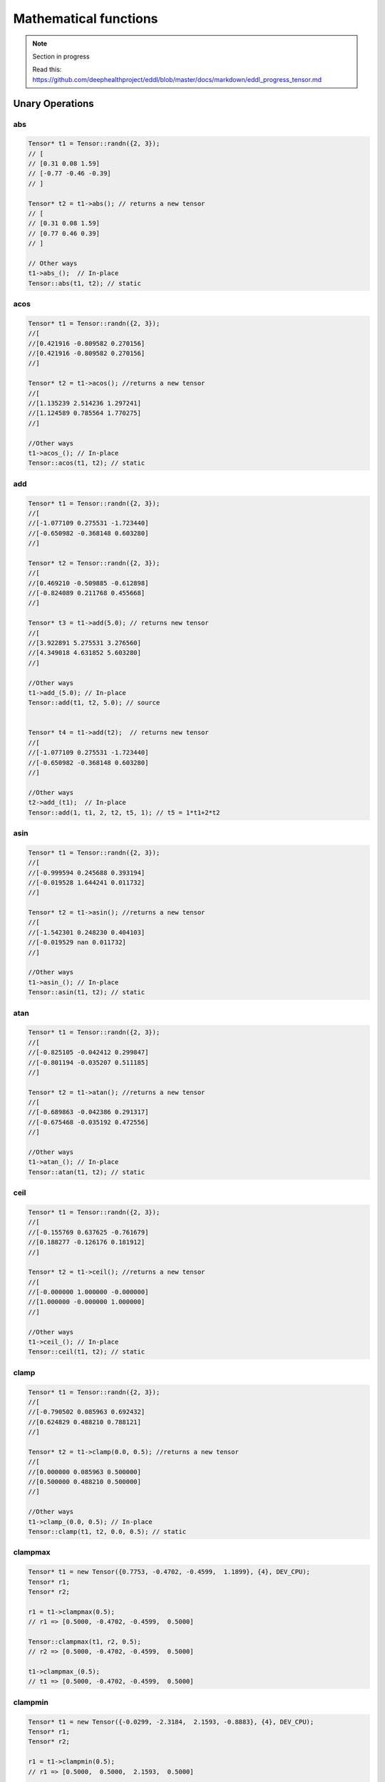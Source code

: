 Mathematical functions
========================

.. note::

    Section in progress

    Read this: https://github.com/deephealthproject/eddl/blob/master/docs/markdown/eddl_progress_tensor.md


Unary Operations
------------------

abs
^^^^^^^^^^^^

.. doxygenfunction:: Tensor::abs()

.. code-block:: c++

    Tensor* t1 = Tensor::randn({2, 3});
    // [
    // [0.31 0.08 1.59]
    // [-0.77 -0.46 -0.39]
    // ]

    Tensor* t2 = t1->abs(); // returns a new tensor
    // [
    // [0.31 0.08 1.59]
    // [0.77 0.46 0.39]
    // ]

    // Other ways
    t1->abs_();  // In-place
    Tensor::abs(t1, t2); // static


acos
^^^^^^^^^^^^
.. doxygenfunction:: Tensor::acos()


.. code-block:: c++

    Tensor* t1 = Tensor::randn({2, 3});
    //[
    //[0.421916 -0.809582 0.270156]
    //[0.421916 -0.809582 0.270156]
    //]

    Tensor* t2 = t1->acos(); //returns a new tensor
    //[
    //[1.135239 2.514236 1.297241]
    //[1.124589 0.785564 1.770275]
    //]

    //Other ways
    t1->acos_(); // In-place
    Tensor::acos(t1, t2); // static
    
    
    
add
^^^^^^^^^^^^

.. doxygenfunction:: Tensor::add(float v)
.. doxygenfunction:: Tensor::add(Tensor *A)


.. code-block:: c++
   
    Tensor* t1 = Tensor::randn({2, 3});
    //[
    //[-1.077109 0.275531 -1.723440]
    //[-0.650982 -0.368148 0.603280]
    //]

    Tensor* t2 = Tensor::randn({2, 3});
    //[
    //[0.469210 -0.509885 -0.612898]
    //[-0.824089 0.211768 0.455668]
    //]

    Tensor* t3 = t1->add(5.0); // returns new tensor
    //[
    //[3.922891 5.275531 3.276560]
    //[4.349018 4.631852 5.603280]
    //]
    
    //Other ways
    t1->add_(5.0); // In-place 
    Tensor::add(t1, t2, 5.0); // source


    Tensor* t4 = t1->add(t2);  // returns new tensor
    //[
    //[-1.077109 0.275531 -1.723440]
    //[-0.650982 -0.368148 0.603280]
    //]

    //Other ways
    t2->add_(t1);  // In-place
    Tensor::add(1, t1, 2, t2, t5, 1); // t5 = 1*t1+2*t2



asin
^^^^^^^^^^^^

.. doxygenfunction:: Tensor::asin()

.. code-block:: c++

    Tensor* t1 = Tensor::randn({2, 3});
    //[
    //[-0.999594 0.245688 0.393194]
    //[-0.019528 1.644241 0.011732]
    //]

    Tensor* t2 = t1->asin(); //returns a new tensor
    //[
    //[-1.542301 0.248230 0.404103]
    //[-0.019529 nan 0.011732]
    //]

    //Other ways
    t1->asin_(); // In-place
    Tensor::asin(t1, t2); // static

    
atan
^^^^^^^^^^^^

.. doxygenfunction:: Tensor::atan()

.. code-block:: c++

    Tensor* t1 = Tensor::randn({2, 3});
    //[
    //[-0.825105 -0.042412 0.299847]
    //[-0.801194 -0.035207 0.511185]
    //]

    Tensor* t2 = t1->atan(); //returns a new tensor
    //[
    //[-0.689863 -0.042386 0.291317]
    //[-0.675468 -0.035192 0.472556]
    //]

    //Other ways
    t1->atan_(); // In-place
    Tensor::atan(t1, t2); // static


    
ceil
^^^^^^^^^^^^

.. doxygenfunction:: Tensor::ceil()

.. code-block:: c++

    Tensor* t1 = Tensor::randn({2, 3});
    //[
    //[-0.155769 0.637625 -0.761679]
    //[0.188277 -0.126176 0.181912]
    //]

    Tensor* t2 = t1->ceil(); //returns a new tensor
    //[
    //[-0.000000 1.000000 -0.000000]
    //[1.000000 -0.000000 1.000000]
    //]

    //Other ways
    t1->ceil_(); // In-place
    Tensor::ceil(t1, t2); // static


clamp
^^^^^^^^^^^^

.. doxygenfunction:: Tensor::clamp(float min, float max)

.. code-block:: c++

    Tensor* t1 = Tensor::randn({2, 3});
    //[
    //[-0.790502 0.085963 0.692432]
    //[0.624829 0.488210 0.788121]
    //]

    Tensor* t2 = t1->clamp(0.0, 0.5); //returns a new tensor
    //[
    //[0.000000 0.085963 0.500000]
    //[0.500000 0.488210 0.500000]
    //]

    //Other ways
    t1->clamp_(0.0, 0.5); // In-place
    Tensor::clamp(t1, t2, 0.0, 0.5); // static


    
clampmax
^^^^^^^^^^^^

.. doxygenfunction:: Tensor::clampmax_(float)
.. doxygenfunction:: Tensor::clampmax(float max)
.. doxygenfunction:: Tensor::clampmax(Tensor *A, Tensor *B, float max)

.. code-block:: c++

    Tensor* t1 = new Tensor({0.7753, -0.4702, -0.4599,  1.1899}, {4}, DEV_CPU);
    Tensor* r1;
    Tensor* r2;
    
    r1 = t1->clampmax(0.5);
    // r1 => [0.5000, -0.4702, -0.4599,  0.5000]

    Tensor::clampmax(t1, r2, 0.5);
    // r2 => [0.5000, -0.4702, -0.4599,  0.5000]

    t1->clampmax_(0.5);
    // t1 => [0.5000, -0.4702, -0.4599,  0.5000]
   

    
clampmin
^^^^^^^^^^^^

.. doxygenfunction:: Tensor::clampmin_(float)
.. doxygenfunction:: Tensor::clampmin(float min)
.. doxygenfunction:: Tensor::clampmin(Tensor *A, Tensor *B, float min)

.. code-block:: c++
   
    Tensor* t1 = new Tensor({-0.0299, -2.3184,  2.1593, -0.8883}, {4}, DEV_CPU);
    Tensor* r1;
    Tensor* r2;
    
    r1 = t1->clampmin(0.5);
    // r1 => [0.5000,  0.5000,  2.1593,  0.5000]

    Tensor::clampmin(t1, r2, 0.5);
    // r2 => [0.5000,  0.5000,  2.1593,  0.5000]

    t1->clampmin_(0.5);
    // t1 => [0.5000,  0.5000,  2.1593,  0.5000]

    
cos
^^^^^^^^^^^^

.. doxygenfunction:: Tensor::cos_()
.. doxygenfunction:: Tensor::cos()
.. doxygenfunction:: Tensor::cos(Tensor *A, Tensor *B)

.. code-block:: c++

    Tensor* t1 = new Tensor({1.4309,  1.2706, -0.8562,  0.9796}, {4}, DEV_CPU);
    Tensor* r1;
    Tensor* r2;
    
    r1 = t1->cos();
    // r1 => [0.1395,  0.2957,  0.6553,  0.5574]

    Tensor::cos(t1, r2);
    // r2 => [0.1395,  0.2957,  0.6553,  0.5574]

    t1->cos_();
    // t1 => [0.1395,  0.2957,  0.6553,  0.5574]

    
cosh
^^^^^^^^^^^^

.. doxygenfunction:: Tensor::cosh_()
.. doxygenfunction:: Tensor::cosh()
.. doxygenfunction:: Tensor::cosh(Tensor *A, Tensor *B)

.. code-block:: c++

    Tensor* t1 = new Tensor({0.1632,  1.1835, -0.6979, -0.7325}, {4}, DEV_CPU);
    Tensor* r1;
    Tensor* r2;
    
    r1 = t1->cosh();
    // r1 => [1.0133,  1.7860,  1.2536,  1.2805]

    Tensor::cosh(t1, r2);
    // r2 => [1.0133,  1.7860,  1.2536,  1.2805]

    t1->cosh_();
    // t1 => [1.0133,  1.7860,  1.2536,  1.2805]
  
    
div
^^^^^^^^^^^^

.. doxygenfunction:: Tensor::div_(float v)
.. doxygenfunction:: Tensor::div(float v)
.. doxygenfunction:: Tensor::div_(Tensor *A)
.. doxygenfunction:: Tensor::div(Tensor *A)
.. doxygenfunction:: Tensor::div(Tensor *A, Tensor *B, float v)


.. code-block:: c++
   
    Tensor* t1 = new Tensor({10, 20, 30, -10}, {4}, DEV_CPU);
    Tensor* t2 = new Tensor({1, 2, 3, 10}, {4}, DEV_CPU);
    Tensor* r3;
    Tensor* r4;
    
    Tensor* r1 = t1->div(10.0);
    // r1 => [1, 2, 3, -1]
    
    Tensor* r2 = t1->div(t2);  // this = this ./ A
    // r2 => [10, 10, 10, -1]

    Tensor::div(t1, r3, 10.0); // B = A / v
    // r3 => [1, 2, 3, -1]
    
    t2->div_(t1);  // this = this ./ A
    // t2 => [0.1, 0.1, 0.1, -1]

    t1->div_(20);
    // t1 => [1, 2, 3, -1]
    

el_div
^^^^^^^^^^^^

.. doxygenfunction:: Tensor::el_div

.. code-block:: c++


    Tensor* t1 = new Tensor({10, 20, 30, -10, 10, 20, 30, -10}, {2,4}, DEV_CPU);
    Tensor* t2 = new Tensor({1, 2, 3, 10}, {4}, DEV_CPU);
    Tensor* r3;

    Tensor::el_div(t1, t2, r3, 1);
    // r3 => [10, 10, 10, -1
    //        10, 10, 10, -1]


el_mult
^^^^^^^^^^^^

.. doxygenfunction:: Tensor::el_mult

.. code-block:: c++

    Tensor* t1 = new Tensor({10, 20, 30, -10, 10, 20, 30, -10}, {2,4}, DEV_CPU);
    Tensor* t2 = new Tensor({1, 2, 3, 10}, {4}, DEV_CPU);
    Tensor* r3;

    Tensor::el_mult(t1, t2, r3, 1);
    // r3 => [10, 40, 90, -100
    //        10, 40, 90, -100]

exp
^^^^^^^^^^^^

.. doxygenfunction:: Tensor::exp_()
.. doxygenfunction:: Tensor::exp()
.. doxygenfunction:: Tensor::exp(Tensor *A, Tensor *B)

.. code-block:: c++


    Tensor* t1 = new Tensor({0, 0.69314}, {2}, DEV_CPU);
    Tensor* r1;
    Tensor* r2;
    
    r1 = t1->exp();
    // r1 => [1, 2]

    Tensor::exp(t1, r2);
    // r2 => [1, 2]

    t1->exp_();
    // t1 => [1, 2]


floor
^^^^^^^^^^^^

.. doxygenfunction:: Tensor::floor_()
.. doxygenfunction:: Tensor::floor()
.. doxygenfunction:: Tensor::floor(Tensor *A, Tensor *B)

.. code-block:: c++

    Tensor* t1 = new Tensor({-0.8166,  1.5308, -0.2530, -0.2091}, {4}, DEV_CPU);
    Tensor* r1;
    Tensor* r2;
    
    r1 = t1->floor();
    // r1 => [-1,  1, -1, -1]

    Tensor::floor(t1, r2);
    // r2 => [-1,  1, -1, -1]

    t1->floor_();
    // t1 => [-1,  1, -1, -1]


inv
^^^^^^^^^^^^

.. doxygenfunction:: Tensor::inv_(float)
.. doxygenfunction:: Tensor::inv(float v = 1.0f)
.. doxygenfunction:: Tensor::inv(Tensor *A, Tensor *B, float v = 1.0f)

.. code-block:: c++

    Tensor* t1 = new Tensor({1, 2, 3, 4}, {4}, DEV_CPU);
    Tensor* r1;
    Tensor* r2;
    
    r1 = t1->floor(1);
    // r1 => [1,  0.5, 0.33, 0.25]

    Tensor::floor(t1, r2, 2);
    // r2 => [2,  1, 0.66, 0.5]

    t1->floor_(1);
    // t1 => [1,  0.5, 0.33, 0.25]


inc
^^^^^^^^^^^^

.. doxygenfunction:: Tensor::inc

.. code-block:: c++

    static void inc(Tensor*A, Tensor*B);
    
log
^^^^^^^^^^^^

.. doxygenfunction:: Tensor::log_()
.. doxygenfunction:: Tensor::log()
.. doxygenfunction:: Tensor::log(Tensor *A, Tensor *B)

.. code-block:: c++

    Tensor* t1 = new Tensor({1, 2, 3, 4}, {4}, DEV_CPU);
    Tensor* r1;
    Tensor* r2;
    
    r1 = t1->log();
    // r1 => [0,  0.693147, 1.098612, 1.386294]

    Tensor::log(t1, r2);
    // r2 => [0,  0.693147, 1.098612, 1.386294]

    t1->log_();
    // t1 => [0,  0.693147, 1.098612, 1.386294]

    
log2
^^^^^^^^^^^^

.. doxygenfunction:: Tensor::log2_()
.. doxygenfunction:: Tensor::log2()
.. doxygenfunction:: Tensor::log2(Tensor *A, Tensor *B)

.. code-block:: c++

    Tensor* t1 = new Tensor({ 0.8419, 0.8003, 0.9971, 0.5287, 0.0490}, {5}, DEV_CPU);
    Tensor* r1;
    Tensor* r2;
    
    r1 = t1->log2();
    // r1 => [-0.2483, -0.3213, -0.0042, -0.9196, -4.3504]

    Tensor::log2(t1, r2);
    // r2 => [-0.2483, -0.3213, -0.0042, -0.9196, -4.3504]

    t1->log2_();
    // t1 => [-0.2483, -0.3213, -0.0042, -0.9196, -4.3504]
  
    
log10
^^^^^^^^^^^^

.. doxygenfunction:: Tensor::log10_()
.. doxygenfunction:: Tensor::log10()
.. doxygenfunction:: Tensor::log10(Tensor *A, Tensor *B)

.. code-block:: c++

    Tensor* t1 = new Tensor({0.5224, 0.9354, 0.7257, 0.1301, 0.2251}, {5}, DEV_CPU);
    Tensor* r1;
    Tensor* r2;
    
    r1 = t1->log10();
    // r1 => [-0.2820, -0.0290, -0.1392, -0.8857, -0.6476]

    Tensor::log10(t1, r2);
    // r2 => [-0.2820, -0.0290, -0.1392, -0.8857, -0.6476]

    t1->log10_();
    // t1 => [-0.2820, -0.0290, -0.1392, -0.8857, -0.6476]
    
    
logn
^^^^^^^^^^^^

.. doxygenfunction:: Tensor::logn_(float)
.. doxygenfunction:: Tensor::logn(float n)
.. doxygenfunction:: Tensor::logn(Tensor *A, Tensor *B, float n)

.. code-block:: c++

    Tensor* t1 = new Tensor({0.5224, 0.9354, 0.7257, 0.1301, 0.2251}, {5}, DEV_CPU);
    Tensor* r1;
    Tensor* r2;
    
    r1 = t1->logn(10.0);
    // r1 => [-0.2820, -0.0290, -0.1392, -0.8857, -0.6476]

    Tensor::log10(t1, r2, 10);
    // r2 => [-0.2820, -0.0290, -0.1392, -0.8857, -0.6476]

    t1->logn_(10);
    // t1 => [-0.2820, -0.0290, -0.1392, -0.8857, -0.6476]

    
mod
^^^^^^^^^^^^

.. doxygenfunction:: Tensor::mod_(float)
.. doxygenfunction:: Tensor::mod(float v)
.. doxygenfunction:: Tensor::mod(Tensor *A, Tensor *B, float v)

.. code-block:: c++


    Tensor* t1 = new Tensor({12, 13, 14, 15, 16}, {5}, DEV_CPU);
    Tensor* r1;
    Tensor* r2;
    
    r1 = t1->mod(10.0);
    // r1 => [2, 3, 4, 5, 6]

    Tensor::log10(t1, r2, 10);
    // r2 => [2, 3, 4, 5, 6]

    t1->logn_(10);
    // t1 => [2, 3, 4, 5, 6]
    
mult
^^^^^^^^^^^^

.. doxygenfunction:: Tensor::mult_(float v)
.. doxygenfunction:: Tensor::mult(float v)
.. doxygenfunction:: Tensor::mult_(Tensor *A)
.. doxygenfunction:: Tensor::mult(Tensor *A)
.. doxygenfunction:: Tensor::mult(Tensor *A, Tensor *B, float v)
.. doxygenfunction:: Tensor::mult(Tensor *A, Tensor *B,  Tensor *C)


.. code-block:: c++
   
    Tensor* t1 = new Tensor({10, 20, 30, -10}, {4}, DEV_CPU);
    Tensor* t2 = new Tensor({1, 2, 3, 10}, {4}, DEV_CPU);
    Tensor* r3;
    Tensor* r4;
    
    Tensor* r1 = t1->mult(10.0);
    // r1 => [100, 200, 300, -100]
    
    Tensor* r2 = t1->mult(t2);  // this = this .* A
    // r2 => [10, 40, 90, -100]

    Tensor::mult(t1, r3, 10.0); // B = A * v
    // r3 => [100, 200, 300, -100]
    
    t2->mult_(t1);  // this = this .* A
    // t2 => [10, 40, 90, -100]

    t1->mult_(10);
    // t1 => [1, 2, 3, -1]
    
neg
^^^^^^^^^^^^

.. doxygenfunction:: Tensor::neg_()
.. doxygenfunction:: Tensor::neg()
.. doxygenfunction:: Tensor::neg(Tensor *A, Tensor *B)

.. code-block:: c++

    Tensor* t1 = new Tensor({12, 13, 14, 15, 16}, {5}, DEV_CPU);
    Tensor* r1;
    Tensor* r2;
    
    r1 = t1->neg();
    // r1 => [-12, -13, -14, -15, -16]

    Tensor::neg(t1, r2);
    // r2 => [-12, -13, -14, -15, -16]

    t1->neg_();
    // t1 => [-12, -13, -14, -15, -16]

normalize
^^^^^^^^^^^^

.. doxygenfunction:: Tensor::normalize_(float, float)
.. doxygenfunction:: Tensor::normalize(float min = 0.0f, float max = 1.0f)
.. doxygenfunction:: Tensor::normalize(Tensor *A, Tensor *B, float min = 0.0f, float max = 1.0f)

.. code-block:: c++

    void normalize_(float min=0.0f, float max=1.0f);
    Tensor* normalize(float min=0.0f, float max=1.0f);
    static void normalize(Tensor*A, Tensor*B, float min=0.0f, float max=1.0f);
    
pow
^^^^^^^^^^^^

.. doxygenfunction:: Tensor::pow_(float)
.. doxygenfunction:: Tensor::pow(float exp)
.. doxygenfunction:: Tensor::pow(Tensor *A, Tensor *B, float exp)

.. code-block:: c++

    void pow_(float exp);
    Tensor* pow(float exp);
    static void pow(Tensor*A, Tensor*B, float min=0.0f, float exp);


powb
^^^^^^^^^^^^

.. doxygenfunction:: Tensor::powb_(float)
.. doxygenfunction:: Tensor::powb(float base)
.. doxygenfunction:: Tensor::powb(Tensor *A, Tensor *B, float base)

.. code-block:: c++

    void powb_(float exp);
    Tensor* powb(float exp);
    static void powb(Tensor*A, Tensor*B, float min=0.0f, float exp);
    
reciprocal
^^^^^^^^^^^^

.. doxygenfunction:: Tensor::reciprocal_()
.. doxygenfunction:: Tensor::reciprocal()
.. doxygenfunction:: Tensor::reciprocal(Tensor *A, Tensor *B)

.. code-block:: c++

    void reciprocal_();
    Tensor* reciprocal();
    static void reciprocal(Tensor*A, Tensor*B);
    
remainder
^^^^^^^^^^^^

.. doxygenfunction:: Tensor::remainder_(float)
.. doxygenfunction:: Tensor::remainder(float v)
.. doxygenfunction:: Tensor::remainder(Tensor *A, Tensor *B, float v)

.. code-block:: c++

    Tensor* t1 = new Tensor({12, 13, 14, 15, 16}, {5}, DEV_CPU);
    Tensor* r1;
    Tensor* r2;
    
    r1 = t1->remainder(10.0);
    // r1 => [2, 3, 4, 5, 6]

    Tensor::remainder(t1, r2, 10);
    // r2 => [2, 3, 4, 5, 6]

    t1->remainder_(10);
    // t1 => [2, 3, 4, 5, 6]
    
    
round
^^^^^^^^^^^^

.. doxygenfunction:: Tensor::round_()
.. doxygenfunction:: Tensor::round()
.. doxygenfunction:: Tensor::round(Tensor *A, Tensor *B)

.. code-block:: c++

    Tensor* t1 = new Tensor({2.3, 5.5, 6.1, 7.9, 10.0}, {5}, DEV_CPU);
    Tensor* r1;
    Tensor* r2;
    
    r1 = t1->round();
    // r1 => [2, 6, 6, 8, 10]

    Tensor::round(t1, r2);
    // r2 => [2, 6, 6, 8, 10]

    t1->round_();
    // t1 => [2, 6, 6, 8, 10]
    
rsqrt
^^^^^^^^^^^^

.. doxygenfunction:: Tensor::rsqrt_()
.. doxygenfunction:: Tensor::rsqrt()
.. doxygenfunction:: Tensor::rsqrt(Tensor *A, Tensor *B)

.. code-block:: c++

    Tensor* t1 = new Tensor({-0.0370,  0.2970,  1.5420, -0.9105}, {4}, DEV_CPU);
    Tensor* r1;
    Tensor* r2;
    
    r1 = t1->rsqrt();
    // r1 => [nan,  1.8351,  0.8053,   nan]

    Tensor::rsqrt(t1, r2);
    // r2 => [nan,  1.8351,  0.8053,   nan]

    t1->rsqrt_();
    // t1 => [nan,  1.8351,  0.8053,   nan]
sigmoid
^^^^^^^^^^^^

.. doxygenfunction:: Tensor::sigmoid_()
.. doxygenfunction:: Tensor::sigmoid()
.. doxygenfunction:: Tensor::sigmoid(Tensor *A, Tensor *B)

.. code-block:: c++

    Tensor* t1 = new Tensor({0.9213,  1.0887, -0.8858, -1.7683}, {4}, DEV_CPU);
    Tensor* r1;
    Tensor* r2;
    
    r1 = t1->sigmoid();
    // r1 => [0.7153,  0.7481,  0.2920,  0.1458]

    Tensor::sigmoid(t1, r2);
    // r2 => [0.7153,  0.7481,  0.2920,  0.1458]

    t1->sigmoid_();
    // t1 => [0.7153,  0.7481,  0.2920,  0.1458]
    
sign
^^^^^^^^^^^^

.. doxygenfunction:: Tensor::sign(float zero_sign = 0.0f)

.. doxygenfunction:: Tensor::sign(Tensor *A, Tensor *B, float zero_sign = 0.0f)

.. code-block:: c++  

    Tensor* t1 = new Tensor({0.7, -1.2, 0., 2.3}, {4}, DEV_CPU);
    Tensor* r1;
    Tensor* r2;
    
    r1 = t1->sign(5);
    // r1 => [1, -1,  5,  1]

    Tensor::sign(t1, r2, 5);
    // r2 => [1, -1,  5,  1]

    t1->sign_();
    // t1 => [1, -1,  5,  1]
    

sin
^^^^^^^^^^^^

.. doxygenfunction:: Tensor::sin_()
.. doxygenfunction:: Tensor::sin()
.. doxygenfunction:: Tensor::sin(Tensor *A, Tensor *B)

.. code-block:: c++

    Tensor* t1 = new Tensor::Tensor({-0.5461,  0.1347, -2.7266, -0.2746}, {4}, DEV_CPU);
    Tensor* r1;
    Tensor* r2;

    r1 = t1->sin();
    // r1 => [-0.5194,  0.1343, -0.4032, -0.2711]

    Tensor::sin(t1, r2);
    // r2 => [-0.5194,  0.1343, -0.4032, -0.2711]

    t1->sin_();
    // t1 => [-0.5194,  0.1343, -0.4032, -0.2711]

    
sinh
^^^^^^^^^^^^

.. doxygenfunction:: Tensor::sinh_()
.. doxygenfunction:: Tensor::sinh()
.. doxygenfunction:: Tensor::sinh(Tensor *A, Tensor *B)

.. code-block:: c++

    Tensor* t1 = new Tensor({0.5380, -0.8632, -0.1265,  0.9399}, {4}, DEV_CPU);
    Tensor* r1;
    Tensor* r2;
    
    r1 = t1->sinh();
    // r1 => [0.5644, -0.9744, -0.1268,  1.0845]

    Tensor::sinh(t1, r2);
    // r2 => [0.5644, -0.9744, -0.1268,  1.0845]

    t1->sinh_();
    // t1 => [0.5644, -0.9744, -0.1268,  1.0845]
    
sqr
^^^^^^^^^^^^

.. doxygenfunction:: Tensor::sqr_()
.. doxygenfunction:: Tensor::sqr()
.. doxygenfunction:: Tensor::sqr(Tensor *A, Tensor *B)

.. code-block:: c++

    void sqr_();
    Tensor* sqr();
    static void sqr(Tensor*A, Tensor*B);
    
sqrt
^^^^^^^^^^^^

.. doxygenfunction:: Tensor::sqrt_()
.. doxygenfunction:: Tensor::sqrt()
.. doxygenfunction:: Tensor::sqrt(Tensor *A, Tensor *B)

.. code-block:: c++

    Tensor* t1 = new Tensor({-2.0755,  1.0226,  0.0831,  0.4806}, {4}, DEV_CPU);
    Tensor* r1;
    Tensor* r2;
    
    r1 = t1->sqrt();
    // r1 => [nan,  1.0112,  0.2883,  0.6933]

    Tensor::sqrt(t1, r2);
    // r2 => [nan,  1.0112,  0.2883,  0.6933]

    t1->sqrt_();
    // t1 => [nan,  1.0112,  0.2883,  0.6933]
    
sub
^^^^^^^^^^^^

.. doxygenfunction:: Tensor::sub_(float v)
.. doxygenfunction:: Tensor::sub(float v)
.. doxygenfunction:: Tensor::sub_(Tensor *A)
.. doxygenfunction:: Tensor::sub(Tensor *A)
.. doxygenfunction:: Tensor::sub(Tensor *A, Tensor *B, float v)
.. doxygenfunction:: Tensor::sub(Tensor *A, Tensor *B, Tensor *C)


.. code-block:: c++
   
    Tensor* t1 = new Tensor({10, 20, 30, -10}, {4}, DEV_CPU);
    Tensor* t2 = new Tensor({1, 2, 3, 10}, {4}, DEV_CPU);
    Tensor* r3;
    Tensor* r4;
    
    Tensor* r1 = t1->sub(10.0);
    // r1 => [0, 10, 20, -20]
    
    Tensor* r2 = t1->sub(t2);  // this = this .- A
    // r2 => [9, 18, 27, -20]

    Tensor::sub(t1, r3, 10.0); // B = A - v
    // r3 => [0, 10, 20, -20]
    
    t2->sub_(t1);  // this = this .- A
    // t2 => [-9, -18, -27, 0]

    t1->sub_(10);
    // t1 => 0, 10, 20, -20]
    

    
tan
^^^^^^^^^^^^

.. doxygenfunction:: Tensor::tan_()
.. doxygenfunction:: Tensor::tan()
.. doxygenfunction:: Tensor::tan(Tensor *A, Tensor *B)

.. code-block:: c++

    Tensor* t1 = new Tensor({-1.2027, -1.7687,  0.4412, -1.3856}, {4}, DEV_CPU);
    Tensor* r1;
    Tensor* r2;
    
    r1 = t1->tan();
    // r1 => [-2.5930,  4.9859,  0.4722, -5.3366]

    Tensor::tan(t1, r2);
    // r2 => [-2.5930,  4.9859,  0.4722, -5.3366]

    t1->tan_();
    // t1 => [-2.5930,  4.9859,  0.4722, -5.3366]
    
tanh
^^^^^^^^^^^^

.. doxygenfunction:: Tensor::tanh_()
.. doxygenfunction:: Tensor::tanh()
.. doxygenfunction:: Tensor::tanh(Tensor *A, Tensor *B)

.. code-block:: c++

    Tensor* t1 = new Tensor({0.8986, -0.7279,  1.1745,  0.261}, {4}, DEV_CPU);
    Tensor* r1;
    Tensor* r2;
    
    r1 = t1->tanh();
    // r1 => [0.7156, -0.6218,  0.8257,  0.2553]

    Tensor::tanh(t1, r2);
    // r2 => [0.7156, -0.6218,  0.8257,  0.2553]

    t1->tanh_();
    // t1 => [0.7156, -0.6218,  0.8257,  0.2553]
    
trunc
^^^^^^^^^^^^

.. doxygenfunction:: Tensor::trunc_()
.. doxygenfunction:: Tensor::trunc()
.. doxygenfunction:: Tensor::trunc(Tensor *A, Tensor *B)

.. code-block:: c++

    Tensor* t1 = new Tensor({3.4742,  0.5466, -0.8008, -0.9079}, {4}, DEV_CPU);
    Tensor* r1;
    Tensor* r2;
    
    r1 = t1->trunc();
    // r1 => [3,  0, -0, -0]

    Tensor::trunc(t1, r2);
    // r2 => [3,  0, -0, -0]

    t1->trunc_();
    // t1 => [3,  0, -0, -0]


Binary Operations
-------------------

add
^^^^^^^^^^^^

.. doxygenfunction:: Tensor::add(Tensor *A, Tensor *B)
.. doxygenfunction:: Tensor::add(Tensor *A, Tensor *B, Tensor *C)

.. code-block:: c++

    Tensor* t1 = new Tensor({1, 2, 3, 4}, {4}, DEV_CPU);
    Tensor* t2 = new Tensor({2, 3, 4, 5}, {4}, DEV_CPU);
    Tensor* r1;
    Tensor* r2;

    r1 = Tensor::add(t1, t2); //(new)r1 = t1 + t2
    // r1 => [3, 5, 7, 9] 

    Tensor::add(t1, t2, r2); // C = A + B
    // r2 => [3, 5, 7, 9] 


div
^^^^^^^^^^^^

.. doxygenfunction:: Tensor::div(Tensor *A, Tensor *B)
.. doxygenfunction:: Tensor::div(Tensor *A, Tensor *B, Tensor *C)

.. code-block:: c++

    Tensor* t1 = Tensor::eye(3, 3, DEV_CPU);
    // matrix1 => [1 3 3
    //             3 1 3
    //             3 3 1]

    Tensor* t2 = new Tensor(2, 2, 2}, {3}, DEV_CPU);
    Tensor* r1;
    Tensor* r2;

    r1 = Tensor::div(t1, t2); //(new)r1 = t1 / t2
    // r1 => [0.5, 1.5, 1.5
              1.5, 0.5, 1.5
              1.5, 1.5, 0.5] 

    Tensor::add(t1, t2, r2); // C = A / B
    // r2 => [0.5, 1.5, 1.5
              1.5, 0.5, 1.5
              1.5, 1.5, 0.5] 

mult
^^^^^^^^^^^^

.. doxygenfunction:: Tensor::mult(Tensor *A, Tensor *B)
.. doxygenfunction:: Tensor::mult(Tensor *A, Tensor *B, Tensor *C)

.. code-block:: c++

    Tensor* t1 = Tensor::eye(3, 3, DEV_CPU);
    // matrix1 => [1 3 3
    //             3 1 3
    //             3 3 1]

    Tensor* t2 = new Tensor(2, 2, 2}, {3}, DEV_CPU);
    Tensor* r1;
    Tensor* r2;

    r1 = Tensor::mult(t1, t2); //(new)r1 = t1 * t2
    // r1 => [2, 6, 6
              6, 2, 6
              6, 6, 2] 

    Tensor::mult(t1, t2, r2); // C = A * B
    // r2 => [2, 6, 6
              6, 2, 6
              6, 6, 2] 

sub
^^^^^^^^^^^^

.. doxygenfunction:: Tensor::sub(Tensor *A, Tensor *B)
.. doxygenfunction:: Tensor::sub(Tensor *A, Tensor *B, Tensor *C)

.. code-block:: c++

    Tensor* t1 = Tensor::eye(3, 3, DEV_CPU);
    // matrix1 => [1 3 3
    //             3 1 3
    //             3 3 1]

    Tensor* t2 = new Tensor(2, 2, 2}, {3}, DEV_CPU);
    Tensor* r1;
    Tensor* r2;

    r1 = Tensor::sub(t1, t2); //(new)r1 = t1 - t2
    // r1 => [-1, 1, 1
              1, -1, 1
              1, 1, -1] 

    Tensor::sub(t1, t2, r2); // C = A - B
    // r2 => [-1, 1, 1
              1, -1, 1
              1, 1, -1]
Reductions
------------------

Apply lower bound
^^^^^^^^^^^^^^^^^^

.. doxygenfunction:: Tensor::maximum(float v)
.. doxygenfunction:: Tensor::maximum(Tensor *A, float v)
.. doxygenfunction:: Tensor::maximum(Tensor *A, Tensor *B, float v)

.. code-block:: c++
   
    Tensor* maximum(float v);
    static Tensor* maximum(Tensor* A, float v);
    static void maximum(Tensor* A, Tensor* B, float v);


Obtain maximum values
^^^^^^^^^^^^^^^^^^^^^^^^
.. doxygenfunction:: Tensor::maximum(Tensor *A, Tensor *B)
.. doxygenfunction:: Tensor::maximum(Tensor *A, Tensor *B, Tensor *C)

.. code-block:: c++
   
    static Tensor* maximum(Tensor* A, Tensor* B);
    static void maximum(Tensor* A, Tensor* B, Tensor* C);


Apply upper bound
^^^^^^^^^^^^^^^^^^

.. doxygenfunction:: Tensor::minimum(float v)
.. doxygenfunction:: Tensor::minimum(Tensor *A, float v)
.. doxygenfunction:: Tensor::minimum(Tensor *A, Tensor *B, float v)

.. code-block:: c++
   
    Tensor* minimum(float v);
    static Tensor* minimum(Tensor* A, float v);
    static void minimum(Tensor* A, Tensor* B, float v);


Obtain minumum values
^^^^^^^^^^^^^^^^^^^^^^^^
.. doxygenfunction:: Tensor::minimum(Tensor *A, Tensor *B)
.. doxygenfunction:: Tensor::minimum(Tensor *A, Tensor *B, Tensor *C)

.. code-block:: c++
   
    static Tensor* minimum(Tensor* A, Tensor* B);
    static void minimum(Tensor* A, Tensor* B, Tensor* C);


median
^^^^^^^^
.. doxygenfunction:: Tensor::median()
.. doxygenfunction:: Tensor::median(Tensor *A)


.. code-block:: c++
   

    Tensor* t1 = new Tensor(2, 3, 5, 4, 1}, {5}, DEV_CPU);
    Tensor* r1;
    Tensor* r2;

    float median1 = t1->median();
    // median1 = 3

    float median2 = Tensor::median(t1);
    // median2 = 3

    Tensor* median(vector<int> axis, bool keepdims);
    static void median(Tensor* A, Tensor *B, ReduceDescriptor2 *rd);


max
^^^^^^^^
.. doxygenfunction:: Tensor::max()
.. doxygenfunction:: Tensor::max(Tensor *A)
.. doxygenfunction:: Tensor::max(vector<int> axis, bool keepdims)


.. code-block:: c++

    Tensor* t1 = new Tensor(2, 3, 5, 4, 1}, {5}, DEV_CPU);
    Tensor* r1;

    float max1 = t1->max();
    // max1 = 5

    float max2 = Tensor::max(t1);
    // max2 = 5
    
   
    Tensor* matrix1 = Tensor::eye(3, 3, DEV_CPU);
    // matrix1 => [1 3 3
    //             3 1 3
    //             3 3 1]
    Tensor* max(vector<int> axis, bool keepdims);


argmax
^^^^^^^^
.. doxygenfunction:: Tensor::argmax()
.. doxygenfunction:: Tensor::argmax(Tensor *A)
.. doxygenfunction:: Tensor::argmax(vector<int> axis, bool keepdims)


.. code-block:: c++
   
    Tensor* t1 = new Tensor(2, 3, 5, 4, 1}, {5}, DEV_CPU);
    Tensor* r1;

    float argmax1 = t1->argmax();
    // argmax1 = 2

    float argmax2 = Tensor::argmax(t1);
    // argmax2 = 2
    

    Tensor* argmax(vector<int> axis, bool keepdims);


min
^^^^^^^^
.. doxygenfunction:: Tensor::min()
.. doxygenfunction:: Tensor::min(Tensor *A)
.. doxygenfunction:: Tensor::min(vector<int> axis, bool keepdims)


.. code-block:: c++
   
    Tensor* t1 = new Tensor(2, 3, 5, 4, 1}, {5}, DEV_CPU);
    Tensor* r1;

    float min1 = t1->min();
    // min1 = 1

    float min2 = Tensor::min(t1);
    // min2 = 1

    
    Tensor* min(vector<int> axis, bool keepdims);

    
argmin
^^^^^^^^
.. doxygenfunction:: Tensor::argmin()
.. doxygenfunction:: Tensor::argmin(Tensor *A)
.. doxygenfunction:: Tensor::argmin(vector<int> axis, bool keepdims)


.. code-block:: c++
   
    Tensor* t1 = new Tensor(2, 3, 5, 4, 1}, {5}, DEV_CPU);

    float argmin1 = t1->argmin();
    // argmin1 = 4

    float argmin2 = Tensor::argmin(t1);
    // argmin2 = 4


    Tensor* argmin(vector<int> axis, bool keepdims);


sum
^^^^^^^^
.. doxygenfunction:: Tensor::sum()
.. doxygenfunction:: Tensor::sum(Tensor *A)
.. doxygenfunction:: Tensor::sum(vector<int> axis, bool keepdims)


.. code-block:: c++
   
    Tensor* t1 = new Tensor(2, 3, 5, 4, 1}, {5}, DEV_CPU);

    float sum1 = t1->sum();
    // sum1 = 15

    float sum2 = Tensor::sum(t1);
    // sum2 = 15

    Tensor* sum(vector<int> axis, bool keepdims);


sum_abs
^^^^^^^^
.. doxygenfunction:: Tensor::sum_abs()
.. doxygenfunction:: Tensor::sum_abs(Tensor *A)
.. doxygenfunction:: Tensor::sum_abs(vector<int> axis, bool keepdims)


.. code-block:: c++
   
    Tensor* t1 = new Tensor(-2, -3, -5, -4, -1}, {5}, DEV_CPU);

    float sum1 = t1->sum_abs();
    // sum1 = 15

    float sum2 = Tensor::sum_abs(t1);
    // sum2 = 15



    Tensor* sum_abs(vector<int> axis, bool keepdims);


prod
^^^^^^^^
.. doxygenfunction:: Tensor::prod()
.. doxygenfunction:: Tensor::prod(Tensor *A)
.. doxygenfunction:: Tensor::prod(vector<int> axis, bool keepdims)


.. code-block:: c++
   

    Tensor* t1 = new Tensor(2, 3, 5, 4, 1}, {5}, DEV_CPU);

    float prod1 = t1->prod();
    // prod1 = 120

    float prod2 = Tensor::prod(t1);
    // prod2 = 120

    
    Tensor* prod(vector<int> axis, bool keepdims);


mean
^^^^^^^^
.. doxygenfunction:: Tensor::mean()
.. doxygenfunction:: Tensor::mean(Tensor *A)
.. doxygenfunction:: Tensor::mean(vector<int> axis, bool keepdims)


.. code-block:: c++
   
    Tensor* t1 = new Tensor(2, 3, 5, 4, 1}, {5}, DEV_CPU);

    float mean1 = t1->mean();
    // mean1 = 3

    float mean2 = Tensor::mean(t1);
    // mean2 = 3


    Tensor* mean(vector<int> axis, bool keepdims);


std
^^^^^^^^
.. doxygenfunction:: Tensor::std(bool unbiased = true)
.. doxygenfunction:: Tensor::std(Tensor *A, bool unbiased = true)
.. doxygenfunction:: Tensor::std(vector<int> axis, bool keepdims, bool unbiased = true)


.. code-block:: c++
   
    Tensor* t1 = new Tensor({-0.8166, -1.3802, -0.3560}, {3}, DEV_CPU);

    float std1 = t1->std();
    // std1 = 0.5130

    float std2 = Tensor::std(t1);
    // std2 = 0.5130

    
    Tensor* std(vector<int> axis, bool keepdims, bool unbiased=true);


var
^^^^^^^^
.. doxygenfunction:: Tensor::var(bool unbiased = true)
.. doxygenfunction:: Tensor::var(Tensor *A, bool unbiased = true)
.. doxygenfunction:: Tensor::var(vector<int> axis, bool keepdims, bool unbiased = true)


.. code-block:: c++
   
    Tensor* t1 = new Tensor({-0.3425, -1.2636, -0.4864}, {3}, DEV_CPU);

    float var1 = t1->var();
    // var1 = 0.2455

    float var2 = Tensor::var(t1);
    // var2 = 0.2455


    Tensor* var(vector<int> axis, bool keepdims, bool unbiased=true);


mode
^^^^^^^^
.. doxygenfunction:: Tensor::mode()
.. doxygenfunction:: Tensor::mode(Tensor *A)
.. doxygenfunction:: Tensor::mode(vector<int> axis, bool keepdims)


.. code-block:: c++
   
    Tensor* t1 = new Tensor({2, 2, 1, 5 ,3}, {5}, DEV_CPU);

    float mode1 = t1->mode();
    // mode1 = 2

    float mode2 = Tensor::mode(t1);
    // mode2 = 2


    Tensor* mode(vector<int> axis, bool keepdims);


Matrix Operations
--------------------

sum
^^^^^^^^^^^^

.. doxygenfunction:: Tensor::sum2D_rowwise

.. doxygenfunction:: Tensor::sum2D_colwise

.. code-block:: c++

    Tensor* matrix1 = Tensor::eye(3, 3, DEV_CPU);
    // matrix1 => [1 3 3
    //             3 1 3
    //             3 3 1]

    Tensor* matrix2 = Tensor::identity(3, DEV_CPU);
    // matrix2 => [1 0 0
    //             0 1 0
    //             0 0 1]

    Tensor* r1;
    Tensor* r2;

    Tensor::sum2D_rowwise(matrix1, matrix2, r1);
    // r1 => [2 3 3
    //        3 2 3
    //        3 3 2]

    Tensor::sum2D_colwise(matrix1, matrix2, r2);
    // r2 => [2 3 3
    //        3 2 3
    //        3 3 2]



mult
^^^^^^^^^^^^

.. doxygenfunction:: Tensor::mult2D

.. code-block:: c++

    Tensor* matrix1 = Tensor::eye(3, 3, DEV_CPU);
    // matrix1 => [1 3 3
    //             3 1 3
    //             3 3 1]

    Tensor* matrix2 = Tensor::identity(3, DEV_CPU);
    // matrix2 => [1 0 0
    //             0 1 0
    //             0 0 1]

    Tensor* matrix3 = Tensor::identity(3, DEV_CPU);
    // matrix2 => [1 0 0
    //             0 1 0
    //             0 0 1]


    Tensor::mult2D(matrix1, 0 matrix2, 1, matrix3, 1);
    // matrix3 => [2 0 0
    //             0 2 0
    //             0 0 2]

   
